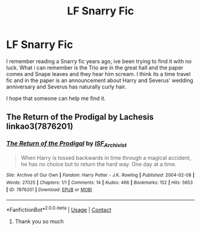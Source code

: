 #+TITLE: LF Snarry Fic

* LF Snarry Fic
:PROPERTIES:
:Author: Nannon_10
:Score: 0
:DateUnix: 1610320573.0
:DateShort: 2021-Jan-11
:FlairText: What's That Fic?
:END:
I remember reading a Snarry fic years ago, ive been trying to find it with no luck. What i can remember is the Trio are in the great hall and the paper comes and Snape leaves and they hear him scream. I think its a time travel fic and in the paper is an announcement about Harry and Severus' wedding anniversary and Severus has naturally curly hair.

I hope that someone can help me find it.


** The Return of the Prodigal by Lachesis linkao3(7876201)
:PROPERTIES:
:Author: JennaSayquah
:Score: 2
:DateUnix: 1610345634.0
:DateShort: 2021-Jan-11
:END:

*** [[https://archiveofourown.org/works/7876201][*/The Return of the Prodigal/*]] by [[https://www.archiveofourown.org/users/ISF_Archivist/pseuds/ISF_Archivist][/ISF_Archivist/]]

#+begin_quote
  When Harry is tossed backwards in time through a magical accident, he has no choice but to return the hard way. One day at a time.
#+end_quote

^{/Site/:} ^{Archive} ^{of} ^{Our} ^{Own} ^{*|*} ^{/Fandom/:} ^{Harry} ^{Potter} ^{-} ^{J.K.} ^{Rowling} ^{*|*} ^{/Published/:} ^{2004-02-08} ^{*|*} ^{/Words/:} ^{27025} ^{*|*} ^{/Chapters/:} ^{1/1} ^{*|*} ^{/Comments/:} ^{14} ^{*|*} ^{/Kudos/:} ^{466} ^{*|*} ^{/Bookmarks/:} ^{152} ^{*|*} ^{/Hits/:} ^{5653} ^{*|*} ^{/ID/:} ^{7876201} ^{*|*} ^{/Download/:} ^{[[https://archiveofourown.org/downloads/7876201/The%20Return%20of%20the.epub?updated_at=1496072622][EPUB]]} ^{or} ^{[[https://archiveofourown.org/downloads/7876201/The%20Return%20of%20the.mobi?updated_at=1496072622][MOBI]]}

--------------

*FanfictionBot*^{2.0.0-beta} | [[https://github.com/FanfictionBot/reddit-ffn-bot/wiki/Usage][Usage]] | [[https://www.reddit.com/message/compose?to=tusing][Contact]]
:PROPERTIES:
:Author: FanfictionBot
:Score: 1
:DateUnix: 1610345652.0
:DateShort: 2021-Jan-11
:END:

**** Thank you so much
:PROPERTIES:
:Author: Nannon_10
:Score: 1
:DateUnix: 1610351030.0
:DateShort: 2021-Jan-11
:END:
